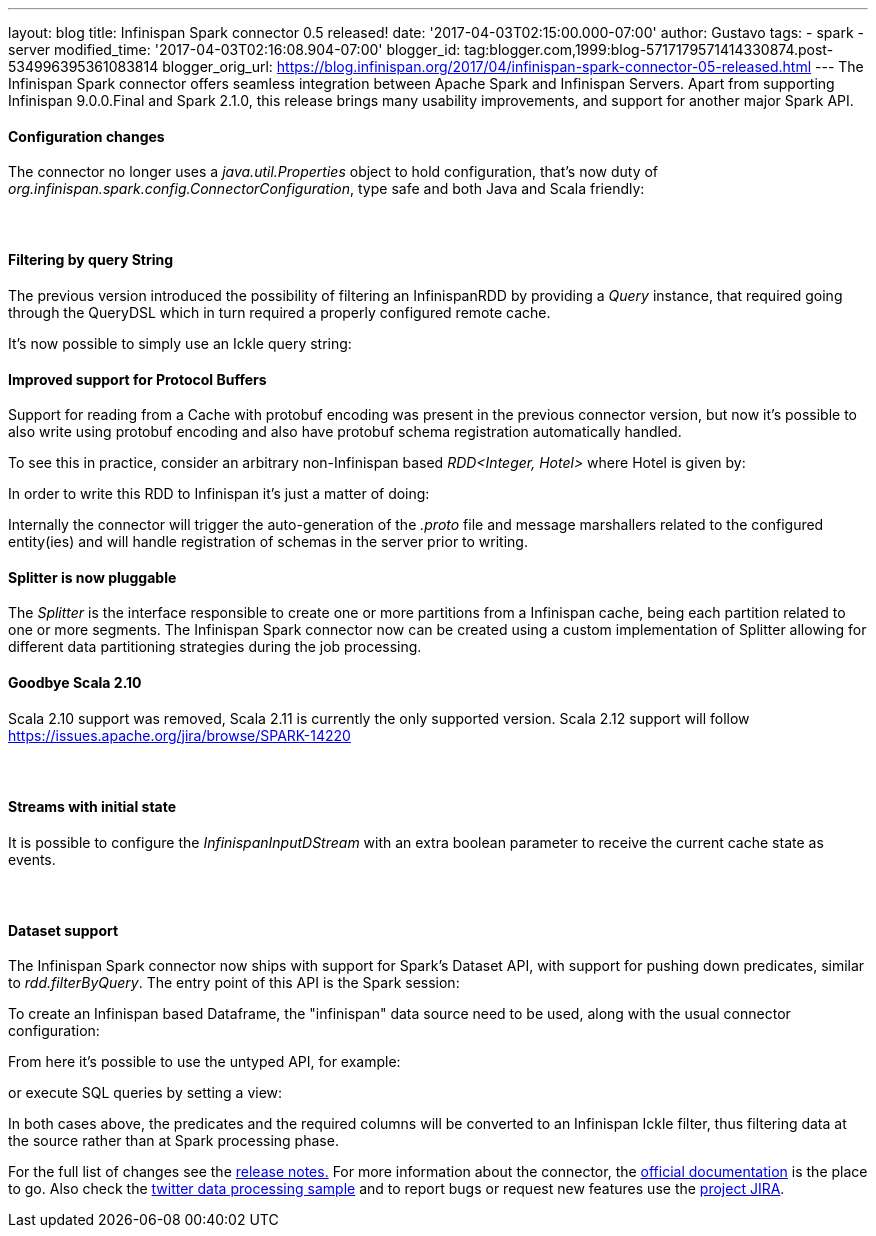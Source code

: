 ---
layout: blog
title: Infinispan Spark connector 0.5 released!
date: '2017-04-03T02:15:00.000-07:00'
author: Gustavo
tags:
- spark
- server
modified_time: '2017-04-03T02:16:08.904-07:00'
blogger_id: tag:blogger.com,1999:blog-5717179571414330874.post-534996395361083814
blogger_orig_url: https://blog.infinispan.org/2017/04/infinispan-spark-connector-05-released.html
---
The Infinispan Spark connector offers seamless integration between
Apache Spark and Infinispan Servers.
Apart from supporting Infinispan 9.0.0.Final and Spark 2.1.0, this
release brings many usability improvements, and support for another
major Spark API.


==== Configuration changes


The connector no longer uses a _java.util.Properties_ object to hold
configuration, that's now duty of
_org.infinispan.spark.config.ConnectorConfiguration_, type safe and both
Java and Scala friendly:




====  

==== Filtering by query String


The previous version introduced the possibility of filtering an
InfinispanRDD by providing a _Query_ instance, that required going
through the QueryDSL which in turn required a properly configured remote
cache.

It's now possible to simply use an Ickle query string:





==== Improved support for Protocol Buffers


Support for reading from a Cache with protobuf encoding was present in
the previous connector version, but now it's possible to also write
using protobuf encoding and also have protobuf schema registration
automatically handled.

To see this in practice, consider an arbitrary non-Infinispan based
_RDD<Integer, Hotel>_ where Hotel is given by:



In order to write this RDD to Infinispan it's just a matter of doing:


Internally the connector will trigger the auto-generation of the
_.proto_ file and message marshallers related to the configured
entity(ies) and will handle registration of schemas in the server prior
to writing.




==== Splitter is now pluggable


The _Splitter_ is the interface responsible to create one or more
partitions from a Infinispan cache, being each partition related to one
or more segments. The Infinispan Spark connector now can be created
using a custom implementation of Splitter allowing for different data
partitioning strategies during the job processing.



==== Goodbye Scala 2.10


Scala 2.10 support was removed, Scala 2.11 is currently the only
supported version. Scala 2.12 support will follow
https://issues.apache.org/jira/browse/SPARK-14220



====  

==== Streams with initial state


It is possible to configure the _[.pl-en]#InfinispanInputDStream#_ with
an extra boolean parameter to receive the current cache state as
events.


====  

==== Dataset support


The Infinispan Spark connector now ships with support for Spark's
Dataset API, with support for pushing down predicates, similar to
_rdd.filterByQuery_. The entry point of this API is the Spark session:



To create an Infinispan based Dataframe, the "infinispan" data source
need to be used, along with the usual connector configuration:


From here it's possible to use the untyped API, for example:


or execute SQL queries by setting a view:


In both cases above, the predicates and the required columns will be
converted to an Infinispan Ickle filter, thus filtering data at the
source rather than at Spark processing phase.


For the full list of changes see the
https://issues.jboss.org/secure/ReleaseNote.jspa?projectId=12316820&version=12331257[release
notes.] For more information about the connector, the
https://github.com/infinispan/infinispan-spark/blob/master/README.md[official
documentation] is the place to go. Also check the
https://github.com/infinispan/infinispan-spark/tree/master/examples/twitter[twitter
data processing sample] and to report bugs or request new features use
the https://issues.jboss.org/projects/ISPRK[project JIRA].



